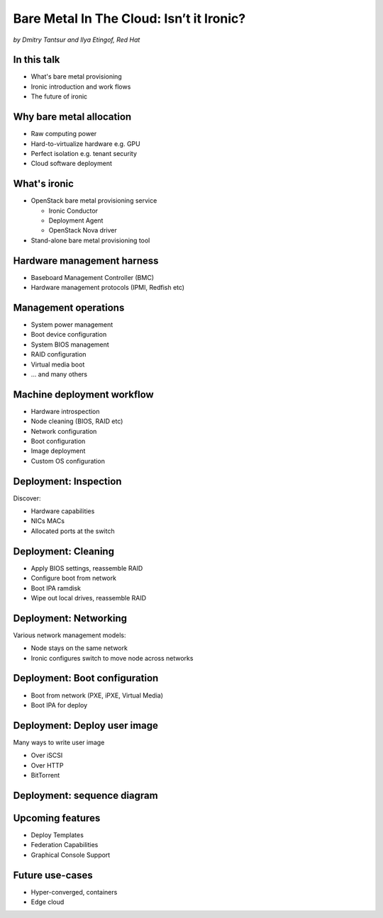 

Bare Metal In The Cloud: Isn’t it Ironic?
=========================================

*by Dmitry Tantsur and Ilya Etingof, Red Hat*

.. image:: Ironic_mascot_color.png
   :align: center
   :scale: 25%

In this talk
------------

* What's bare metal provisioning
* Ironic introduction and work flows
* The future of ironic

.. Things to talk about ^ (ietingof)

  In this talk we are going to explain bare metal management and
  why it is becoming increasingly important.

  We will go on introducing the ironic project, it's place on the cloud
  landscape and typical bare metal management work flow.

  In the end we will give you an idea what's coming next in ironic.

Why bare metal allocation
-------------------------

* Raw computing power
* Hard-to-virtualize hardware e.g. GPU
* Perfect isolation e.g. tenant security
* Cloud software deployment

.. Things to talk about ^ (ietingof)

  The original idea behind bare metal provisioning is to allow
  bare metal node allocation in the very similar was as a VM is
  allocated in the cloud.

  The reasons for bare metal allocation are many:

  * the workload may require the full power of bare metal
  * the workload may rely on special, non-virtualized hardware e.g. GPU
  * the workload operates on a sensitive data requiring perfect
    tenant isolation

  Over time another use-case has become quite dominant - the cloud
  infrastructure itself, especially in large clouds, needs to be managed
  including container orchestration systems.

What's ironic
-------------

* OpenStack bare metal provisioning service

  + Ironic Conductor
  + Deployment Agent
  + OpenStack Nova driver

* Stand-alone bare metal provisioning tool

.. Things to talk about ^ (ietingof)

  Ironic project has been started as a fork of OpenStack Nova bare metal
  driver. It has become the main stream bare metal provisioning service
  for OpenStack and grown in functionality a great deal since then.

  Now days OpenStack ironic service consists of three parts:

  * The ironic service which orchestrates bare metal machines
  * The IPA which sometimes runs inside the bare metal machine
    being deployed to handle local tasks
  * Nova driver to schedule bare metal machines alongside VMs

  At the same time ironic could be used as a stand-alone bare
  metal machines orchestration tool for whatever purpose.

Hardware management harness
---------------------------

* Baseboard Management Controller (BMC)
* Hardware management protocols (IPMI, Redfish etc)

.. Things to talk about ^ (ietingof)

  More often than not, now days' computers, switches and storage devices
  that are designed for data centre use carry a small satellite computer
  which is always ON, connected to the network and, most importantly, has
  direct and quite deep access to the main system. This computer is known
  as BMC and it's primarily relied upon by ironic.

  The BMCs talk a specially designed protocol known as hardware management
  protocol. The mainstream protocol of this kind as known as Redfish, and
  it is rapidly replacing the IPMI protocol as well as many different
  vendor-specific protocols.

  Ironic supports many hardware management protocols via the abstraction
  layer called 'hardware type'.

Management operations
---------------------

* System power management
* Boot device configuration
* System BIOS management
* RAID configuration
* Virtual media boot
* ... and many others

.. Things to talk about ^ (ietingof)

  Probably the most important operation on a bare metal machine is
  its power control meaning the ability to flip system power on/off
  and read current power state. All though BMC, of course.

  Besides power, it is no less important to be able to change boot
  device and boot mode.

  More sophisticated and sort of optional features include the ability
  to manage BIOS settings, build local on-board RAID, perform system
  boot from virtual local CD drive and many others

Machine deployment workflow
---------------------------

* Hardware introspection
* Node cleaning (BIOS, RAID etc)
* Network configuration
* Boot configuration
* Image deployment
* Custom OS configuration

.. Things to talk about ^ (ietingof)

  Let's follow ironic deploying typical bare metal machine. We will
  assume that the machine has a pretty functional BMC talking Redfish
  protocol.

  With this workflow we start with blank or previously used bare metal
  machine and end up with fully configured user OS running on the machine.

Deployment: Inspection
----------------------

Discover:

* Hardware capabilities
* NICs MACs
* Allocated ports at the switch

.. Things to talk about ^ (ietingof)

  Once ironic becomes aware of a node (meaning BMC network address,
  credentials) hardware inspection could be performed. During inspection
  ironic learns the details of the node such as:

  * node hardware capabilities (can be used for scheduling)
  * node NICs MACs
  * port of the switch into which the node is plugged

  This information can be used at the subsequent steps of the deployment
  work flow.

Deployment: Cleaning
--------------------

* Apply BIOS settings, reassemble RAID
* Configure boot from network
* Boot IPA ramdisk
* Wipe out local drives, reassemble RAID

.. Things to talk about ^ (ietingof)

  Automated cleaning is performed to ensure consistent and clean
  system.

  During cleaning multiple steps could be performed on the node
  in the form of in-band and out-of-band cleaning.

  Out-of-band cleaning steps use BMC to set BIOS settings, assemble
  RAID, etc.

  In-band cleaning involve booting IPA ramdisk to wipe out local
  drives, assemble RAID and possibly many other things that can be done
  from within the system itself.

Deployment: Networking
----------------------

Various network management models:

* Node stays on the same network
* Ironic configures switch to move node across networks

.. Things to talk about ^ (dtantsur)

  Deployment security and bandwidth utilization could be the reasons
  why operators may want to move the node onto a dedicated network
  for deployment or cleaning.

  Ironic is integrated with OpenStack Neutron which has integration with
  certain hardware switches through Ansible and ML2 driver to move switch
  port from one network to the other during node transitioning through its
  life-cycle.

  If dedicated provisioning or cleaning network is used, ironic will
  move the node to it prior to booting.

Deployment: Boot configuration
------------------------------

* Boot from network (PXE, iPXE, Virtual Media)
* Boot IPA for deploy

.. Things to talk about ^ (dtantsur)

  Depending on the hardware capabilities, ironic can set up node
  and the surrounding infrastructure to boot the system over PXE.
  iPXE or Virtual Media.

  While PXE-boot being the most common approach, it's also least
  reliable and scalable. With virtual media boot getting traction,
  system boot becomes faster and more reliable.

  More often than not, the node has a local drive to boot from. To
  image local drive, ironic first boots the IPA ramdisk which stands
  up ironic agent inside the systems being deployed. Ironic conductor
  guides ironic agent through image flashing process.

Deployment: Deploy user image
-----------------------------

Many ways to write user image

* Over iSCSI
* Over HTTP
* BitTorrent

.. Things to talk about ^ (dtantsur)

  Most common image writing technique in the past has been over iSCSI
  where IPA exposes node's local drive as iSCSI target and ironic conductor
  writes desired image onto it.

  Faster and more reliable approach is to stream image from ironic conductor
  to IPA which immediately writes image on local drive.

  Finally, in the situation when many nodes being installed simultaneously,
  the image can be seeded by ironic conductor initially, them the nodes
  can help distribute it across the emerging fleet of bare metal nodes.

Deployment: sequence diagram
----------------------------

.. image:: ironic-sequence-pxe-deploy.png
   :align: center
   :scale: 70%

.. Things to talk about ^ (dtantsur)

  Reiteration of the above slides using PXE-boot as example.

Upcoming features
-----------------

* Deploy Templates
* Federation Capabilities
* Graphical Console Support

.. Things to talk about ^ (dtantsur)

Future use-cases
----------------

* Hyper-converged, containers
* Edge cloud

.. Things to talk about ^ (dtantsur)
